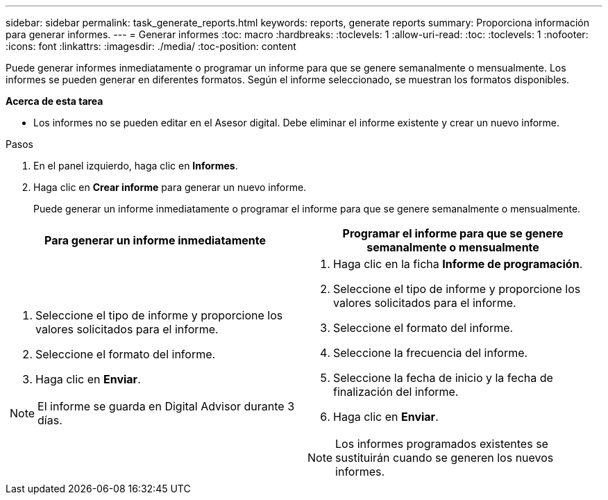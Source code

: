 ---
sidebar: sidebar 
permalink: task_generate_reports.html 
keywords: reports, generate reports 
summary: Proporciona información para generar informes. 
---
= Generar informes
:toc: macro
:hardbreaks:
:toclevels: 1
:allow-uri-read: 
:toc: 
:toclevels: 1
:nofooter: 
:icons: font
:linkattrs: 
:imagesdir: ./media/
:toc-position: content


[role="lead"]
Puede generar informes inmediatamente o programar un informe para que se genere semanalmente o mensualmente. Los informes se pueden generar en diferentes formatos. Según el informe seleccionado, se muestran los formatos disponibles.

*Acerca de esta tarea*

* Los informes no se pueden editar en el Asesor digital. Debe eliminar el informe existente y crear un nuevo informe.


.Pasos
. En el panel izquierdo, haga clic en *Informes*.
. Haga clic en *Crear informe* para generar un nuevo informe.
+
Puede generar un informe inmediatamente o programar el informe para que se genere semanalmente o mensualmente.



[cols="50,50"]
|===
| Para generar un informe inmediatamente | Programar el informe para que se genere semanalmente o mensualmente 


 a| 
. Seleccione el tipo de informe y proporcione los valores solicitados para el informe.
. Seleccione el formato del informe.
. Haga clic en *Enviar*.



NOTE: El informe se guarda en Digital Advisor durante 3 días.
 a| 
. Haga clic en la ficha *Informe de programación*.
. Seleccione el tipo de informe y proporcione los valores solicitados para el informe.
. Seleccione el formato del informe.
. Seleccione la frecuencia del informe.
. Seleccione la fecha de inicio y la fecha de finalización del informe.
. Haga clic en *Enviar*.



NOTE: Los informes programados existentes se sustituirán cuando se generen los nuevos informes.

|===